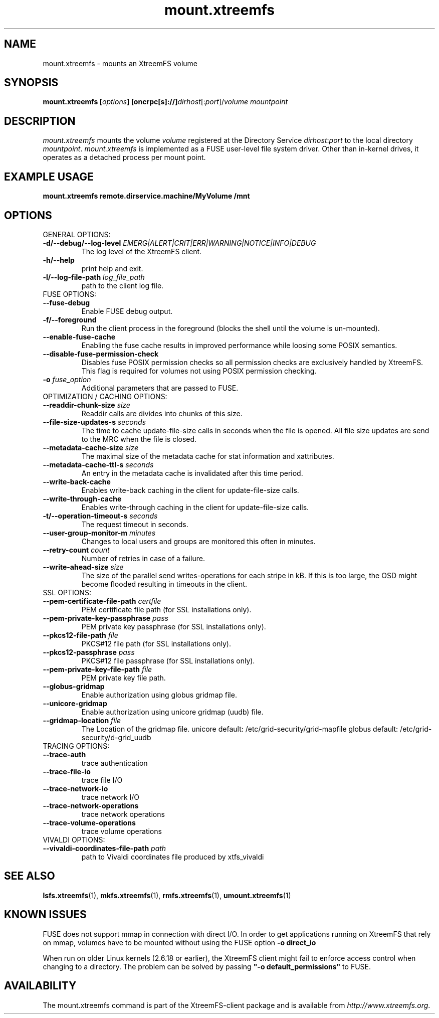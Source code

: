 .TH mount.xtreemfs 1 "July 2011" "The XtreemFS Distributed File System" "XtreemFS client"
.SH NAME
mount.xtreemfs \- mounts an XtreemFS volume
.SH SYNOPSIS
\fBmount.xtreemfs [\fIoptions\fB] [oncrpc[s]://]\fIdirhost\fR[:\fIport\fR]/\fIvolume mountpoint
.br

.SH DESCRIPTION
.I mount.xtreemfs
mounts the volume \fIvolume\fR registered at the Directory Service \fIdirhost\fR:\fIport\fR to the local directory \fImountpoint\fR. \fImount.xtreemfs\fR is implemented as a FUSE user-level file system driver. Other than in-kernel drives, it operates as a detached process per mount point. 

.SH EXAMPLE USAGE
.B "mount.xtreemfs remote.dirservice.machine/MyVolume /mnt"

.SH OPTIONS

.TP
GENERAL OPTIONS:
.TP
\fB\-d/\-\-debug/\-\-log\-level \fIEMERG|ALERT|CRIT|ERR|WARNING|NOTICE|INFO|DEBUG
The log level of the XtreemFS client.
.TP
\fB\-h/\-\-help
print help and exit.
.TP
\fB\-l/\-\-log\-file\-path \fIlog_file_path
path to the client log file.


.TP
FUSE OPTIONS:
.TP
\fB\-\-fuse\-debug
Enable FUSE debug output. 
.TP
\fB\-f/\-\-foreground
Run the client process in the foreground (blocks the shell until the volume is un-mounted).
.TP
\fB\-\-enable\-fuse\-cache
Enabling the fuse cache results in improved performance while loosing some POSIX semantics.
.TP
\fB\-\-disable\-fuse\-permission\-check 
Disables fuse POSIX permission checks so all permission checks are exclusively handled by XtreemFS. This flag is required for volumes not using POSIX permission checking.  
.TP
\fB\-o \fIfuse_option
Additional parameters that are passed to FUSE.


.TP
OPTIMIZATION / CACHING OPTIONS:
.TP
\fB\-\-readdir\-chunk\-size \fIsize
Readdir calls are divides into chunks of this size. 
.TP
\fB\-\-file\-size\-updates\-s \fIseconds
The time to cache update\-file\-size calls in seconds when the file is opened. All file size updates are send to the MRC when the file is closed.

.TP
\fB\-\-metadata\-cache\-size \fIsize
The maximal size of the metadata cache for stat information and xattributes.
.TP
\fB\-\-metadata\-cache\-ttl\-s \fIseconds
An entry in the metadata cache is invalidated after this time period.

.TP
\fB\-\-write\-back\-cache
Enables write-back caching in the client for update-file-size calls.
.TP
\fB\-\-write\-through\-cache
Enables write-through caching in the client for update-file-size calls.

.TP
\fB\-t/\-\-operation\-timeout\-s \fIseconds
The request timeout in seconds.
.TP
\fB\-\-user\-group\-monitor\-m \fIminutes
Changes to local users and groups are monitored this often in minutes.

.TP
\fB\-\-retry\-count \fIcount
Number of retries in case of a failure.

.TP
\fB\-\-write\-ahead\-size \fIsize 
The size of the parallel send writes-operations for each stripe in kB. If this is too large, the OSD might become flooded resulting in timeouts in the client.


.TP
SSL OPTIONS:
.TP
\fB\-\-pem\-certificate\-file\-path \fIcertfile
PEM certificate file path (for SSL installations only).
.TP
\fB\-\-pem\-private\-key\-passphrase \fIpass
PEM private key passphrase (for SSL installations only).
.TP
\fB\-\-pkcs12\-file\-path \fIfile
PKCS#12 file path (for SSL installations only).
.TP
\fB\-\-pkcs12\-passphrase \fIpass
PKCS#12 file passphrase (for SSL installations only).
.TP
\fB\-\-pem\-private\-key\-file\-path \fIfile
PEM private key file path.

.TP
\fB\-\-globus\-gridmap
Enable authorization using globus gridmap file.
.TP
\fB\-\-unicore\-gridmap
Enable authorization using unicore gridmap (uudb) file.
.TP
\fB\-\-gridmap\-location \fIfile
The Location of the gridmap file. unicore default: /etc/grid-security/grid-mapfile  globus default: /etc/grid-security/d-grid_uudb


.TP
TRACING OPTIONS:                          
.TP
\fB\-\-trace\-auth
trace authentication
.TP
\fB\-\-trace\-file\-io
trace file I/O
.TP
\fB\-\-trace\-network\-io
trace network I/O
.TP
\fB\-\-trace\-network\-operations
trace network operations
.TP
\fB\-\-trace\-volume\-operations
trace volume operations


.TP
VIVALDI OPTIONS:
.TP
\fB\-\-vivaldi\-coordinates\-file\-path \fIpath
path to Vivaldi coordinates file produced by xtfs_vivaldi


.SH "SEE ALSO"
.BR lsfs.xtreemfs (1),
.BR mkfs.xtreemfs (1),
.BR rmfs.xtreemfs (1),
.BR umount.xtreemfs (1)
.BR

.SH "KNOWN ISSUES"
FUSE does not support mmap in connection with direct I/O. In order to get applications running on XtreemFS that rely on mmap, volumes have to be mounted without using the FUSE option
.B "-o direct_io"
. However, this might lead to inconsistencies if different clients access a file concurrently, as requests might be serviced from the local page cache.

When run on older Linux kernels (2.6.18 or earlier), the XtreemFS client might fail to enforce access control when changing to a directory. The problem can be solved by passing \fB"-o default_permissions"\fR to FUSE.

.SH AVAILABILITY
The mount.xtreemfs command is part of the XtreemFS-client package and is available from \fIhttp://www.xtreemfs.org\fP.
